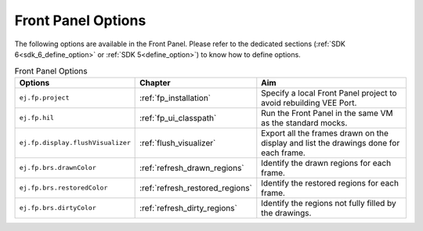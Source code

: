 Front Panel Options
===================

The following options are available in the Front Panel.
Please refer to the dedicated sections (:ref:`SDK 6<sdk_6_define_option>` or :ref:`SDK 5<define_option>`) to know how to define options.

.. list-table:: Front Panel Options
   :widths: 20 20 60
   :header-rows: 1

   * - Options
     - Chapter
     - Aim
   * - ``ej.fp.project``
     - :ref:`fp_installation`
     - Specify a local Front Panel project to avoid rebuilding VEE Port.
   * - ``ej.fp.hil``
     - :ref:`fp_ui_classpath`
     - Run the Front Panel in the same VM as the standard mocks. 
   * - ``ej.fp.display.flushVisualizer``
     - :ref:`flush_visualizer`
     - Export all the frames drawn on the display and list the drawings done for each frame.
   * - ``ej.fp.brs.drawnColor``
     - :ref:`refresh_drawn_regions`
     - Identify the drawn regions for each frame.
   * - ``ej.fp.brs.restoredColor``
     - :ref:`refresh_restored_regions`
     - Identify the restored regions for each frame.
   * - ``ej.fp.brs.dirtyColor``
     - :ref:`refresh_dirty_regions`
     - Identify the regions not fully filled by the drawings.
